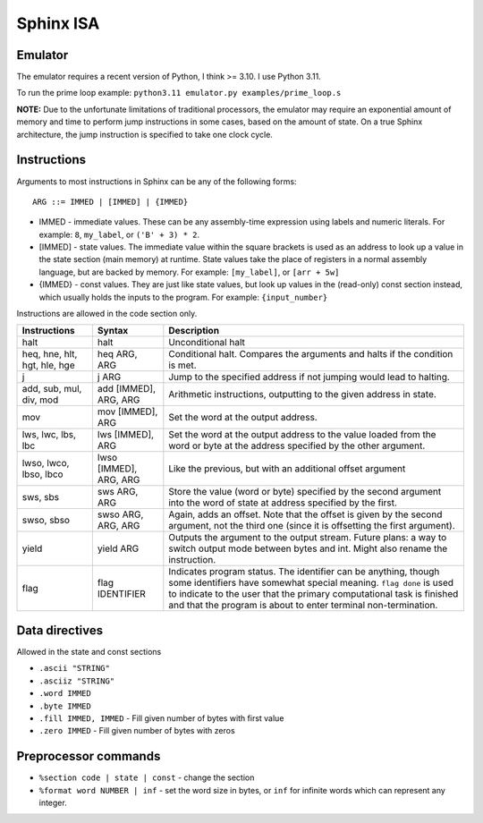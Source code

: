 Sphinx ISA
==========

Emulator
--------
The emulator requires a recent version of Python, I think >= 3.10.  I
use Python 3.11.

To run the prime loop example: ``python3.11 emulator.py examples/prime_loop.s``

**NOTE:**
Due to the unfortunate limitations of traditional processors, the
emulator may require an exponential amount of memory and time to perform
jump instructions in some cases, based on the amount of state.  On a
true Sphinx architecture, the jump instruction is specified to take one
clock cycle.

Instructions
------------

Arguments to most instructions in Sphinx can be any of the following
forms::

    ARG ::= IMMED | [IMMED] | {IMMED}

- IMMED - immediate values.  These can be any assembly-time expression
  using labels and numeric literals.  For example: ``8``, ``my_label``,
  or ``('B' + 3) * 2``.
- [IMMED] - state values.  The immediate value within the square
  brackets is used as an address to look up a value in the state section
  (main memory) at runtime.  State values take the place of registers in
  a normal assembly language, but are backed by memory.  For example:
  ``[my_label]``, or ``[arr + 5w]``
- {IMMED} - const values.  They are just like state values, but look up
  values in the (read-only) const section instead, which usually holds
  the inputs to the program.  For example: ``{input_number}``

Instructions are allowed in the code section only.

============================= ======================= ==========================================================
Instructions                  Syntax                  Description
============================= ======================= ==========================================================
halt                          halt                    Unconditional halt
heq, hne, hlt, hgt, hle, hge  heq ARG, ARG            Conditional halt.  Compares the arguments and halts if the
                                                      condition is met.
j                             j ARG                   Jump to the specified address if not jumping would lead to
                                                      halting.
add, sub, mul, div, mod       add [IMMED], ARG, ARG   Arithmetic instructions, outputting to the given address
                                                      in state.
mov                           mov [IMMED], ARG        Set the word at the output address.
lws, lwc, lbs, lbc            lws [IMMED], ARG        Set the word at the output address to the value loaded
                                                      from the word or byte at the address specified by the
                                                      other argument.
lwso, lwco, lbso, lbco        lwso [IMMED], ARG, ARG  Like the previous, but with an additional offset argument
sws, sbs                      sws ARG, ARG            Store the value (word or byte) specified by the second 
                                                      argument into the word of state at address specified by
                                                      the first.
swso, sbso                    swso ARG, ARG, ARG      Again, adds an offset.  Note that the offset is given by 
                                                      the second argument, not the third one (since it is
                                                      offsetting the first argument).
yield                         yield ARG               Outputs the argument to the output stream.
                                                      Future plans: a way to switch output mode between bytes 
                                                      and int.  Might also rename the instruction.
flag                          flag IDENTIFIER         Indicates program status.  The identifier can be anything,
                                                      though some identifiers have somewhat special meaning.
                                                      ``flag done`` is used to indicate to the user that the 
                                                      primary computational task is finished and that the 
                                                      program is about to enter terminal non-termination.
============================= ======================= ==========================================================


Data directives
---------------
Allowed in the state and const sections

- ``.ascii "STRING"``
- ``.asciiz "STRING"``
- ``.word IMMED``
- ``.byte IMMED``
- ``.fill IMMED, IMMED`` - Fill given number of bytes with first value
- ``.zero IMMED`` - Fill given number of bytes with zeros


Preprocessor commands
---------------------

- ``%section code | state | const`` - change the section
- ``%format word NUMBER | inf`` - set the word size in bytes, or ``inf``
  for infinite words which can represent any integer.
